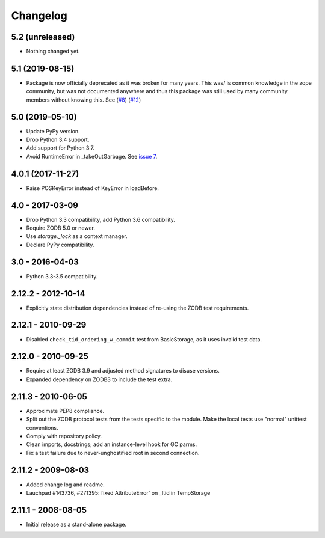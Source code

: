 Changelog
=========

5.2 (unreleased)
----------------

- Nothing changed yet.


5.1 (2019-08-15)
----------------

- Package is now officially deprecated as it was broken for many years. This 
  was/ is common knowledge in the zope community, but was not documented 
  anywhere and thus this package was still used by many community members 
  without knowing this. See
  (`#8 <https://github.com/zopefoundation/tempstorage/issues/8>`_)
  (`#12 <https://github.com/zopefoundation/tempstorage/issues/12>`_)


5.0 (2019-05-10)
----------------

- Update PyPy version.

- Drop Python 3.4 support.

- Add support for Python 3.7.

- Avoid RuntimeError in _takeOutGarbage. See `issue 7
  <https://github.com/zopefoundation/tempstorage/issues/7>`_.


4.0.1 (2017-11-27)
------------------
- Raise POSKeyError instead of KeyError in loadBefore.


4.0 - 2017-03-09
----------------

- Drop Python 3.3 compatibility, add Python 3.6 compatibility.

- Require ZODB 5.0 or newer.

- Use `storage._lock` as a context manager.

- Declare PyPy compatibility.


3.0 - 2016-04-03
----------------

- Python 3.3-3.5 compatibility.


2.12.2 - 2012-10-14
-------------------

- Explicitly state distribution dependencies instead of re-using the
  ZODB test requirements.

2.12.1 - 2010-09-29
-------------------

- Disabled ``check_tid_ordering_w_commit`` test from BasicStorage, as it uses
  invalid test data.


2.12.0 - 2010-09-25
-------------------

- Require at least ZODB 3.9 and adjusted method signatures to disuse versions.

- Expanded dependency on ZODB3 to include the test extra.


2.11.3 - 2010-06-05
-------------------

- Approximate PEP8 compliance.

- Split out the ZODB protocol tests from the tests specific to the module.
  Make the local tests use "normal" unittest conventions.

- Comply with repository policy.

- Clean imports, docstrings;  add an instance-level hook for GC parms.

- Fix a test failure due to never-unghostified root in second connection.


2.11.2 - 2009-08-03
-------------------

- Added change log and readme.

- Lauchpad #143736, #271395: fixed AttributeError' on _ltid in TempStorage


2.11.1 - 2008-08-05
-------------------

- Initial release as a stand-alone package.
